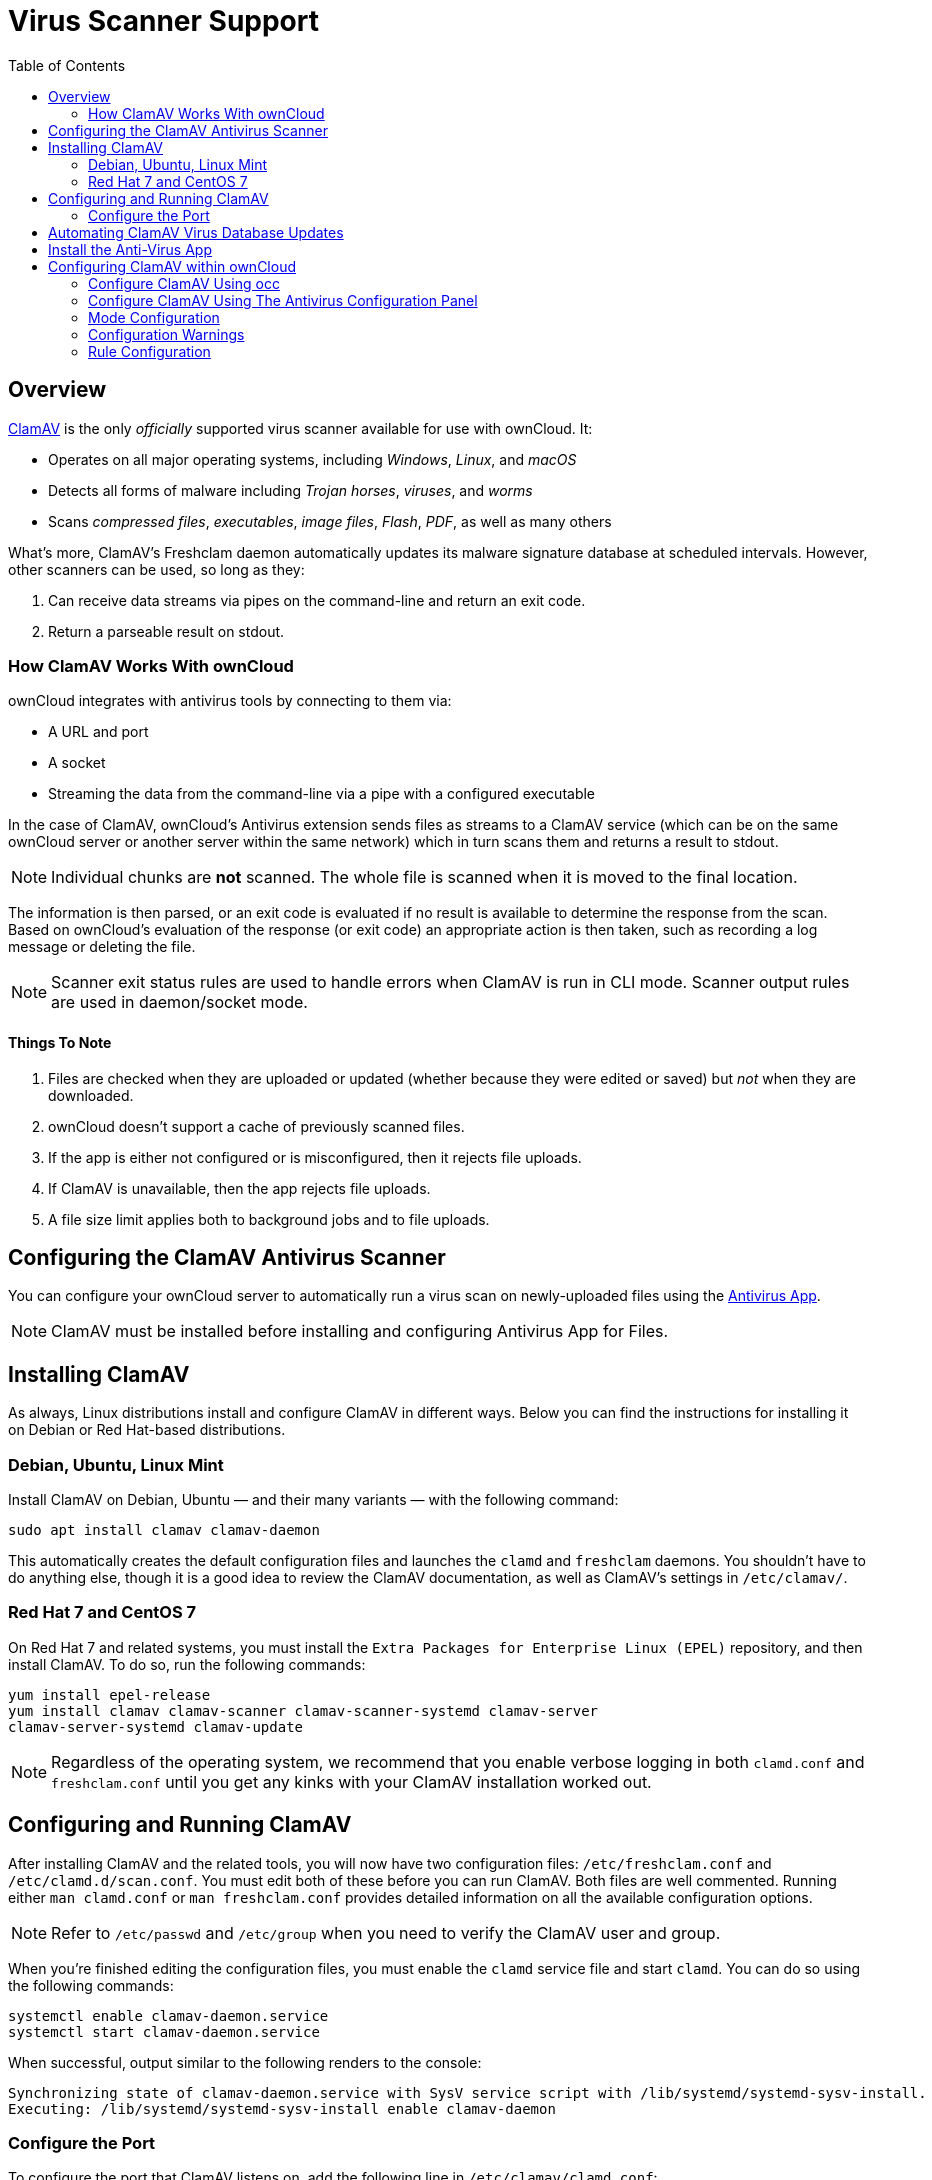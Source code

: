 = Virus Scanner Support
:toc: right
:clamav-url: http://www.clamav.net/index.html

== Overview

{clamav-url}[ClamAV] is the only _officially_ supported virus scanner available for use with ownCloud. 
It:

* Operates on all major operating systems, including _Windows_, _Linux_, and _macOS_
* Detects all forms of malware including _Trojan horses_, _viruses_, and _worms_
* Scans _compressed files_, _executables_, _image files_, _Flash_, _PDF_, as well as many others

What's more, ClamAV's Freshclam daemon automatically updates its malware signature database at scheduled intervals. 
However, other scanners can be used, so long as they:

. Can receive data streams via pipes on the command-line and return an exit code.
. Return a parseable result on stdout.

=== How ClamAV Works With ownCloud

ownCloud integrates with antivirus tools by connecting to them via:

* A URL and port
* A socket
* Streaming the data from the command-line via a pipe with a configured executable

In the case of ClamAV, ownCloud's Antivirus extension sends files as streams to a ClamAV service (which can be on the same ownCloud server or another server within the same network) which in turn scans them and returns a result to stdout.

NOTE: Individual chunks are *not* scanned. 
The whole file is scanned when it is moved to the final location.

The information is then parsed, or an exit code is evaluated if no result is available to determine the response from the scan. 
Based on ownCloud's evaluation of the response (or exit code) an appropriate action is then taken, such as recording a log message or deleting the file.

NOTE: Scanner exit status rules are used to handle errors when ClamAV is run in CLI mode. 
Scanner output rules are used in daemon/socket mode.

==== Things To Note

. Files are checked when they are uploaded or updated (whether because they were edited or saved) but _not_ when they are downloaded.
. ownCloud doesn't support a cache of previously scanned files.
. If the app is either not configured or is misconfigured, then it rejects file uploads.
. If ClamAV is unavailable, then the app rejects file uploads.
. A file size limit applies both to background jobs and to file uploads.

== Configuring the ClamAV Antivirus Scanner

You can configure your ownCloud server to automatically run a virus scan on newly-uploaded files using the https://github.com/owncloud/files_antivirus[Antivirus App].

NOTE: ClamAV must be installed before installing and configuring Antivirus App for Files.

== Installing ClamAV

As always, Linux distributions install and configure ClamAV in different ways. 
Below you can find the instructions for installing it on Debian or Red Hat-based distributions.

=== Debian, Ubuntu, Linux Mint

Install ClamAV on Debian, Ubuntu — and their many variants — with the following command:

....
sudo apt install clamav clamav-daemon
....

This automatically creates the default configuration files and launches the `clamd` and `freshclam` daemons. 
You shouldn't have to do anything else, though it is a good idea to review the ClamAV documentation, as well as ClamAV's settings in `/etc/clamav/`.

=== Red Hat 7 and CentOS 7

On Red Hat 7 and related systems, you must install the `Extra Packages for Enterprise Linux (EPEL)` repository, and then install ClamAV. 
To do so, run the following commands:

[source,console]
....
yum install epel-release
yum install clamav clamav-scanner clamav-scanner-systemd clamav-server
clamav-server-systemd clamav-update
....

NOTE: Regardless of the operating system, we recommend that you enable verbose logging in both `clamd.conf` and `freshclam.conf` until you get any kinks with your ClamAV installation worked out.

== Configuring and Running ClamAV

After installing ClamAV and the related tools, you will now have two configuration files: `/etc/freshclam.conf` and `/etc/clamd.d/scan.conf`. 
You must edit both of these before you can run ClamAV. 
Both files are well commented. 
Running either `man clamd.conf` or `man freshclam.conf` provides detailed information on all the available configuration options.

NOTE: Refer to `/etc/passwd` and `/etc/group` when you need to verify the ClamAV user and group.

When you're finished editing the configuration files, you must enable the `clamd` service file and start `clamd`. 
You can do so using the following commands:

[source,console]
....
systemctl enable clamav-daemon.service
systemctl start clamav-daemon.service
....

When successful, output similar to the following renders to the console:

[source,console]
....
Synchronizing state of clamav-daemon.service with SysV service script with /lib/systemd/systemd-sysv-install.
Executing: /lib/systemd/systemd-sysv-install enable clamav-daemon
....

=== Configure the Port

To configure the port that ClamAV listens on, add the following line in `/etc/clamav/clamd.conf`:

// TODO: This needs checking, as I wasn't able to get it working in my development environment
[source,conf]
....
TCPSocket 3310
....

Then, restart the ClamAV daemon as follows:

[source,console]
....
sudo /etc/init.d/clamav-daemon restart
....

NOTE: Enable verbose logging in `scan.conf` and `freshclam.conf` until it is running the way you want.

== Automating ClamAV Virus Database Updates

To update your malware database and get the latest malware signatures, you need to run `freshclam` frequently. 
Do this by running `freshclam` or `sudo freshclam` on Debian-based distributions.

We recommend you do this, post-installation, to download your first set of malware signatures. 
If you want to adjust freshclam's behavior, edit `/etc/clamav/freshclam.conf` and make any changes you believe are necessary.

After that, create a https://en.wikipedia.org/wiki/Cron[cron job] to automate the process. 
For example, to run it every hour at 47 minutes past the hour, add the following in the applicable user's crontab:

....
# m   h  dom mon dow  command
47  *  *   *    *  /usr/bin/freshclam --quiet
....

NOTE: Please avoid any multiples of 10, because those are when the ClamAV servers are hit the hardest for updates.

== Install the Anti-Virus App

The Anti-Virus app needs to be installed from the ownCloud Market (it's available in the  _ "Security"_ category).
You can access the ownCloud Market via the App Menu (or App Switcher).

image:apps/files_antivirus/antivirus-app.png[image]

TIP: The Anti-Virus app can also be downloaded, installed, and enabled manually.

== Configuring ClamAV within ownCloud

IMPORTANT: If the app is enabled but either not configured or incorrectly configured it will *strictly reject all uploads* for the whole instance

ClamAV can be configured in two ways:

. xref:configure-clamav-using-occ[By using the `occ config:app:set` command.]
. xref:configure-clamav-using-the-antivirus-configuration-panel[By using the Antivirus Configuration panel]

=== Configure ClamAV Using occ

All of the configuration settings for ClamAV are configurable by passing the relevant key and value to the `occ config:app:set files_antivirus` command.
For example:

[source,console,subs="attributes+"]
....
{occ-command-example-prefix} config:app:set \
    files_antivirus av_socket "/var/run/clamav/clamd.ctl"
....

==== Available Configuration Settings

[cols="32%,43%,15%",options="header"]
|===
|Setting 
|Description 
|Default

|`av_cmd_options`
|Extra command line options (comma-separated) to pass to ClamAV.
|

|`av_host`
|The hostname or IP address of the Antivirus server.
|

|`av_infected_action`
|The action to take when infected files were found during a background scan.
It can be set to one of `only_log` and `delete`.
|`only_log`

|`av_max_file_size`
|The maximum file size limit; `-1` means no limit.
|`-1`

|`av_mode`
|The operating mode. It can be set to one of `executable`, `daemon`, and `socket`.
|`executable`

|`av_path`
|The path to the `clamscan` executable.
|`/usr/bin/clamscan`

|`av_port`
|The port number of the Antivirus server. 
Allowed values are 1 - 65535.
|

|`av_socket`
|The name of ClamAV's UNIX socket file.
|`/var/run/clamav/clamd.ctl`

|`av_stream_max_length`
|The maximum stream length that ClamAV will accept.
|`26214400`
|===

=== Configure ClamAV Using The Antivirus Configuration Panel

Once ClamAV is installed, select menu:Settings[General (Admin)] and, in the "*Log*" section, set btn:[Log level] to "_Everything (fatal issues, errors, warnings, info, debug)_".

image:apps/files_antivirus/antivirus-logging.png[the ownCloud Antivirus configuration panel]

Now, navigate to menu:Settings[Security (Admin)], where you'll find the "**Antivirus Configuration**" panel. 
There, as below, you'll see the configuration options which ownCloud passes to ClamAV.

image:apps/files_antivirus/antivirus-daemon.png[The antivirus configuration panel in ownCloud]

=== Mode Configuration

ClamAV runs in one of three modes: 

* xref:daemon-socket[Daemon (Socket)]
* xref:daemon[Daemon]
* xref:executable[Executable]

==== Daemon (Socket)

In this mode, ClamAV runs in the background on the same server as the ownCloud installation, or the socket can be made available via a share mount.
When there is no activity, `clamd` places a minimal load on your system. 
However, if your users upload large volumes of files, you will see high CPU usage. 
Please keep this in mind.

IMPORTANT: You must run `freshclam` at least once for ClamAV to generate the socket.

image:apps/files_antivirus/antivirus-daemon-socket.png[image]

First, set btn:[Mode] to "*Daemon (Socket)*".
ownCloud should detect your `clamd` socket and fill in the "*Socket*" field. 
This is the `LocalSocket` option in `clamd.conf`. 

You can run `netstat` to verify it, as in the example below:

[source,console]
....
sudo ss -a | grep -iq clamav && echo "ClamAV is running"
....

[TIP]
====
If you don't have `ss` installed, you may have `netstat` installed. 
If so, you can run the following to check if ClamAV is running:
 
[source,console]
....
netstat -a | grep -q clam && echo "ClamAV is running"
....
====

The `Stream Length` value sets the number of bytes to read in one pass; 10485760 bytes (ten megabytes) is the default. 
This value should be no larger than the PHP `memory_limit` settings or physical memory if `memory_limit` is set to -1 (no limit).

`When infected files were found during a background scan` gives you the choice of either:

* Logging any alerts without deleting the files 
* Immediately deleting infected files

===== Daemon

In this mode, ClamAV runs on a different server. 
This is a good option for ownCloud servers with high volumes of file uploads. 

image:apps/files_antivirus/antivirus-daemon.png[image]

First, set btn:[Mode] to "*Daemon*".
Then, you need to set btn:[Host] to the hostname or IP address of the remote server running ClamAV, and set btn:[Port] to the server's port number.

TIP: The port number is the value of `TCPSocket` in `/etc/clamav/clamd.conf`.

==== Executable

In this mode, ClamAV runs on the same server as the ownCloud installation, with the `clamscan` command running only when a file is uploaded. 

TIP: `clamscan` is slow and not always reliable for on-demand usage; it is better to use one of the daemon modes.

image:apps/files_antivirus/antivirus-executable.png[image]

First, set btn:[Mode] to "*Executable*".
Then, set btn:[Path to clamscan] to the path to `clamscan`, which is the interactive ClamAV scanning command, on your server.
ownCloud should automatically find it.
However, if it doesn't, run `which clamscan` to find the command's path.

When you are satisfied with how ClamAV is operating, you might want to go back and change all of your logging to less verbose levels.

=== Configuration Warnings

The Antivirus App shows one of three warnings if it is misconfigured or ClamAV is not available. 
You can see an example of all three below.

image:configuration/server/anti-virus-message-host-connection-problem.png[Configuration error message: 'Antivirus app is misconfigured or antivirus inaccessible. Could not connect to host 'localhost' on port 999'.]

image:configuration/server/anti-virus-message-misconfiguration-problem.png[Configuration error message: 'Antivirus app is misconfigured or antivirus inaccessible. The antivirus executable could not be found at path '/usr/bin/clamsfcan".]

image:configuration/server/anti-virus-message-socket-connection-problem.png[Configuration error message: 'Antivirus app is misconfigured or antivirus inaccessible. Could not connect to socket ´/var/run/clamav/cslamd-socket´: No such file or directory (code 2)'.]

=== Rule Configuration

ownCloud provides the ability to customize how it reacts to the response given by an antivirus scan. 
To do so, under menu:Admin[Security (Admin)] click btn:[Advanced], which you can see in the screenshot below, you can view and change the existing rules. 
You can also add new ones.

image:configuration/server/anti-virus-configuration-rules.png[image]

Rules can match on either an exit status (e.g., 0, 1, or 40) or a pattern in the string returned from ClamAV (e.g., `/.*: (.*) FOUND$/`).

Here are some points to bear in mind about rules:

* Scanner exit status rules are used to handle errors when ClamAV is run in CLI mode while
* scanner output rules are used in daemon/socket mode.
* Daemon output is parsed by regexp.
* In case there are no matching rules, the status is: `Unknown`, and a warning will be logged.

==== Default Ruleset

The default rule set for ClamAV is populated automatically with the following rules:

[cols=",,",options="header",]
|===
| Exit Status or Signature | Description | Marks File As
| 0 | | Clean
| 1 | | Infected
| 40 | Unknown option passed | Unchecked
| 50 | Database initialization error | Unchecked
| 52 | Not supported file type | Unchecked
| 53 | Can't open directory | Unchecked
| 54 | Can't open file | Unchecked
| 55 | Error reading file | Unchecked
| 56 | Can't stat input file | Unchecked
| 57 | Can't get absolute path name of current working directory
| Unchecked
| 58 | I/O error | Unchecked
| 62 | Can't initialize logger | Unchecked
| 63 | Can't create temporary files/directories | Unchecked
| 64 | Can't write to temporary directory | Unchecked
| 70 | Can't allocate memory (calloc) | Unchecked
| 71 | Can't allocate memory (malloc) | Unchecked
| `/.*: OK$/` | | Clean
| `/.*: (.*) FOUND$/` | | Infected
| `/.*: (.*) ERROR$/` | | Unchecked
|===

The rules are always checked in the following order:

. Infected
. Error
. Clean

In case there are no matching rules, the status would be `Unknown` and a warning would be logged.

==== Update An Existing Rule

To match on an exit status, change the "**Match by**" dropdown list to "**Scanner exit status**" and in the "**Scanner exit status or signature to search**" field, add the status code to match on.

To match on the scanner's output, change the "**Match by**" dropdown list to "**Scanner output**" and in the "**Scanner exit status or signature to search**" field, add the regular expression to match against the scanner's output.

Then, while not mandatory, add a description of what the status or scan output means. 
After that, set what ownCloud should do when the exit status or regular expression you set matches the value returned by ClamAV. 
To do so change the value of the dropdown in the "**Mark as**" column.

The dropdown supports the following three options:

[cols=",",options="header",]
|===
| Option    | Description
| Clean     | The file is clean and contains no viruses
| Infected  | The file contains a virus
| Unchecked | No action should be taken
|===

With all these changes made, click the btn:[check mark] on the left-hand side of the "**Match by**" column, to confirm the change to the rule.

==== Add A New Rule

To add a new rule, click the button marked btn:[Add a rule] at the bottom left of the rules table. 
Then follow the process outlined in xref:default-ruleset[Update An Existing Rule].

==== Delete An Existing Rule

To delete an existing rule, click the btn:[rubbish bin] icon on the far right-hand side of the rule that you want to delete.
